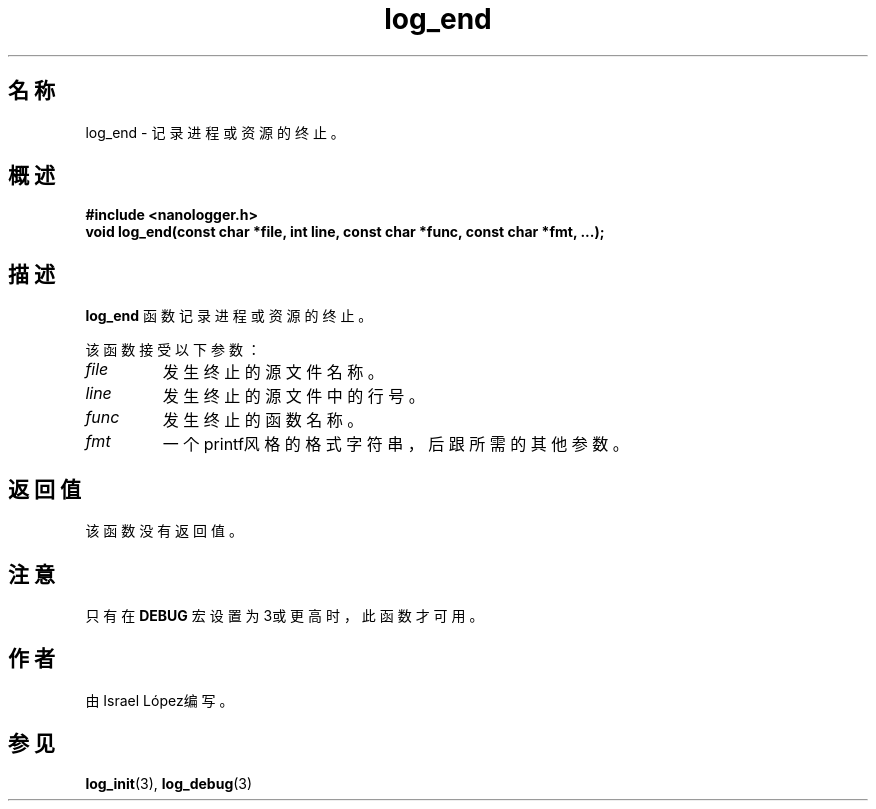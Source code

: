 .TH log_end 3 "2024年11月" "nanologger 1.0.0" "库函数手册"
.SH 名称
log_end \- 记录进程或资源的终止。

.SH 概述
.B #include <nanologger.h>
.br
.BI "void log_end(const char *file, int line, const char *func, const char *fmt, ...);"

.SH 描述
.B log_end
函数记录进程或资源的终止。

该函数接受以下参数：
.TP
.I file
发生终止的源文件名称。
.TP
.I line
发生终止的源文件中的行号。
.TP
.I func
发生终止的函数名称。
.TP
.I fmt
一个printf风格的格式字符串，后跟所需的其他参数。

.SH 返回值
该函数没有返回值。

.SH 注意
只有在
.B DEBUG
宏设置为3或更高时，此函数才可用。

.SH 作者
由Israel López编写。

.SH 参见
.BR log_init (3),
.BR log_debug (3)

